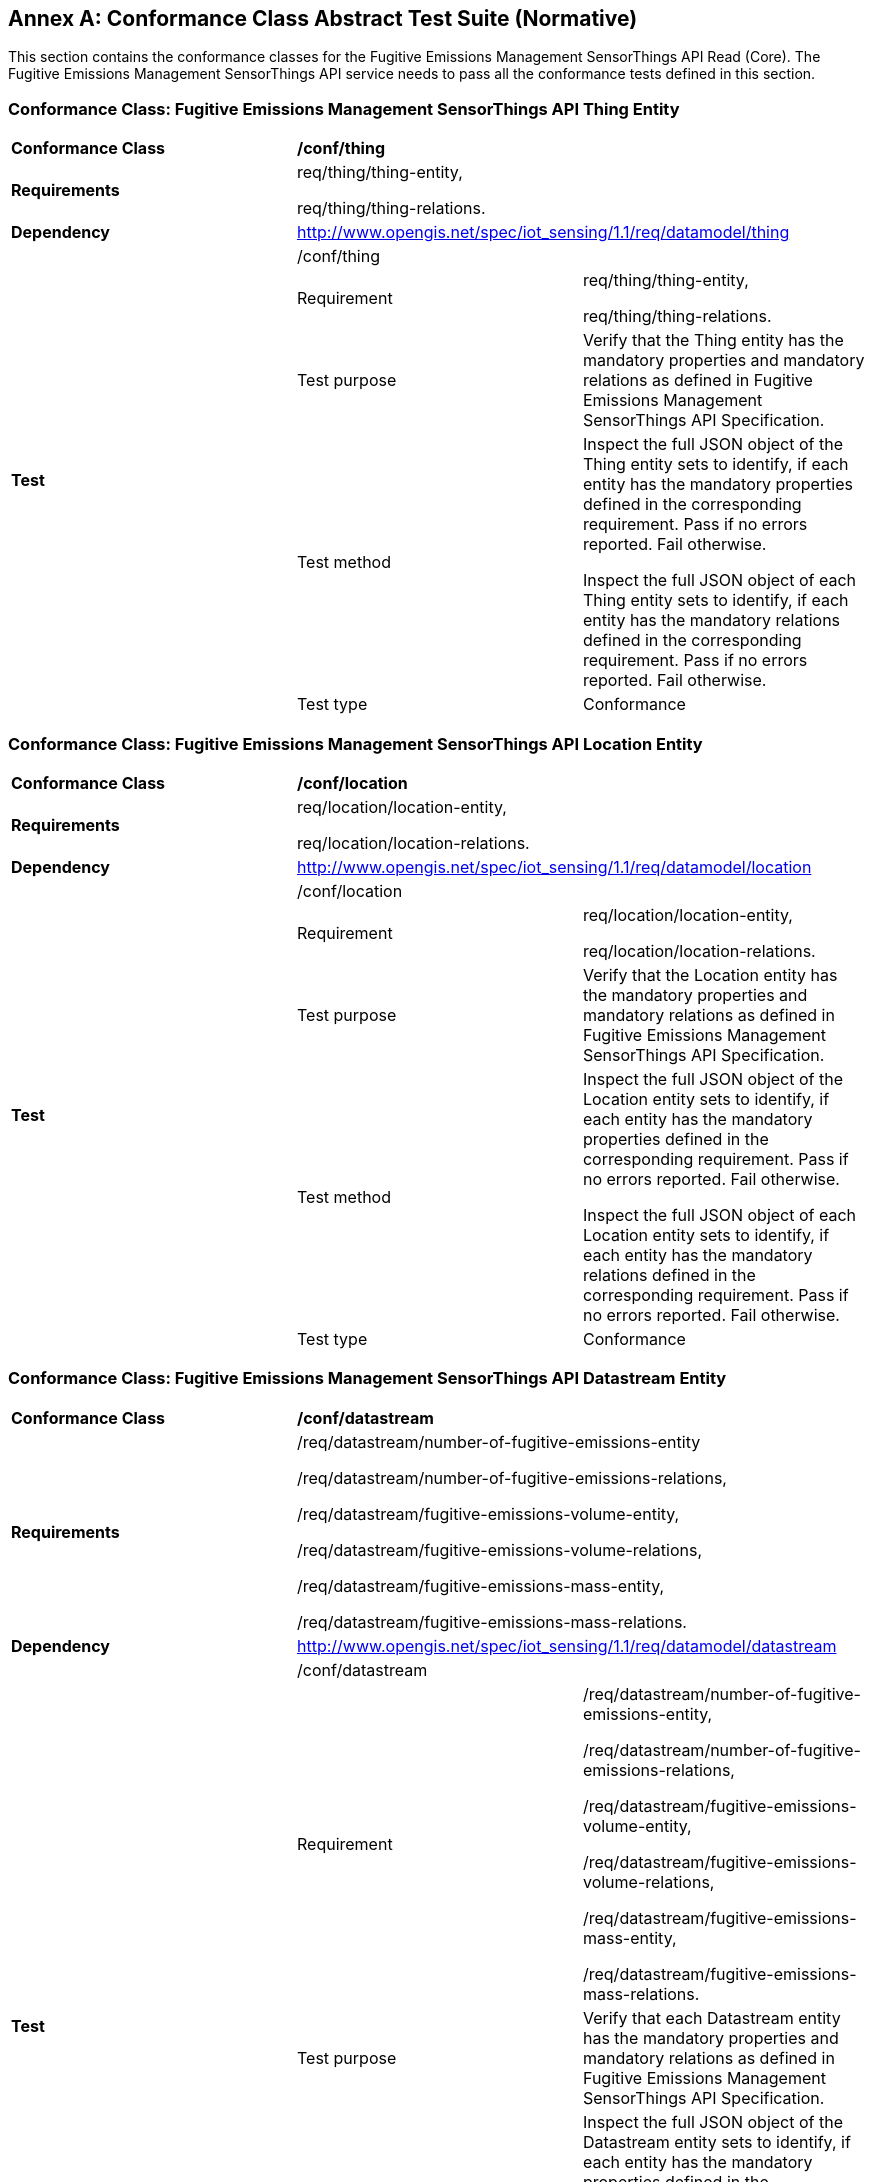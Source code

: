 [appendix]
:appendix-caption: Annex
== Conformance Class Abstract Test Suite (Normative)

This section contains the conformance classes for the Fugitive Emissions Management SensorThings API Read (Core).
The Fugitive Emissions Management SensorThings API service needs to pass all the conformance tests defined in this section.

=== Conformance Class: Fugitive Emissions Management SensorThings API Thing Entity

[cols=",,",]
|==================================================================================================================================
|*Conformance Class* 2+| */conf/thing*
|*Requirements* 2+| req/thing/thing-entity,

req/thing/thing-relations.
|*Dependency* 2+| http://www.opengis.net/spec/iot_sensing/1.1/req/datamodel/thing

.5+| *Test* 2+| /conf/thing
|Requirement | req/thing/thing-entity,

req/thing/thing-relations.
|Test purpose |Verify that the Thing entity has the mandatory properties and mandatory relations as defined in Fugitive Emissions Management SensorThings API Specification.
|Test method|
Inspect the full JSON object of the Thing entity sets to identify, if each entity has the mandatory properties defined in the corresponding requirement. Pass if no errors reported. Fail otherwise.

Inspect the full JSON object of each Thing entity sets to identify, if each entity has the mandatory relations defined in the corresponding requirement. Pass if no errors reported. Fail otherwise.

|Test type |Conformance
|==================================================================================================================================

=== Conformance Class: Fugitive Emissions Management SensorThings API Location Entity

[cols=",,",]
|==================================================================================================================================
|*Conformance Class* 2+| */conf/location*
|*Requirements* 2+| req/location/location-entity,

req/location/location-relations.
|*Dependency* 2+| http://www.opengis.net/spec/iot_sensing/1.1/req/datamodel/location

.5+| *Test* 2+| /conf/location
|Requirement | req/location/location-entity,

req/location/location-relations.
|Test purpose |Verify that the Location entity has the mandatory properties and mandatory relations as defined in Fugitive Emissions Management SensorThings API Specification.
|Test method a|
Inspect the full JSON object of the Location entity sets to identify, if each entity has the mandatory properties defined in the corresponding requirement. Pass if no errors reported. Fail otherwise.

Inspect the full JSON object of each Location entity sets to identify, if each entity has the mandatory relations defined in the corresponding requirement. Pass if no errors reported. Fail otherwise.

|Test type | Conformance
|==================================================================================================================================

=== Conformance Class: Fugitive Emissions Management SensorThings API Datastream Entity

[cols=",,",]
|==================================================================================================================================
|*Conformance Class* 2+| */conf/datastream*
|*Requirements* 2+| /req/datastream/number-of-fugitive-emissions-entity

/req/datastream/number-of-fugitive-emissions-relations,

/req/datastream/fugitive-emissions-volume-entity,

/req/datastream/fugitive-emissions-volume-relations,

/req/datastream/fugitive-emissions-mass-entity,

/req/datastream/fugitive-emissions-mass-relations.
|*Dependency* 2+| http://www.opengis.net/spec/iot_sensing/1.1/req/datamodel/datastream

.5+| *Test* 2+| /conf/datastream
|Requirement | /req/datastream/number-of-fugitive-emissions-entity,

/req/datastream/number-of-fugitive-emissions-relations,

/req/datastream/fugitive-emissions-volume-entity,

/req/datastream/fugitive-emissions-volume-relations,

/req/datastream/fugitive-emissions-mass-entity,

/req/datastream/fugitive-emissions-mass-relations.
|Test purpose | Verify that each Datastream entity has the mandatory properties and mandatory relations as defined in Fugitive Emissions Management SensorThings API Specification.
|Test method a|
Inspect the full JSON object of the Datastream entity sets to identify, if each entity has the mandatory properties defined in the corresponding requirement. Pass if no errors reported. Fail otherwise.

Inspect the full JSON object of each Datastream entity sets to identify, if each entity has the mandatory relations defined in the corresponding requirement. Pass if no errors reported. Fail otherwise.

|Test type | Conformance
|==================================================================================================================================

=== Conformance Class: Fugitive Emissions Management SensorThings API ObservedProperty Entity

[cols=",,",]
|==================================================================================================================================
|*Conformance Class* 2+| */conf/observed-property*
|*Requirements* 2+| req/observed-property/number-of-fugitive-emissions-entity

|*Dependency* 2+| http://www.opengis.net/spec/iot_sensing/1.1/req/datamodel/observed-property

.5+| *Test* 2+| /conf/observed-property
|Requirement | req/observed-property/number-of-fugitive-emissions-entity
|Test purpose |Verify that the ObservedProperty entity has the mandatory properties and mandatory relation as defined in Fugitive Emissions Management SensorThings API Specification.
|Test method a|
Inspect the full JSON object of the ObservedProperty entity sets to identify, if each entity has the mandatory properties defined in the corresponding requirement. Pass if no errors reported. Fail otherwise.
|Test type |Conformance
|==================================================================================================================================

=== Conformance Class: Fugitive Emissions Management SensorThings API Observation Entity

[cols=",,",]
|==================================================================================================================================
|*Conformance Class* 2+| */conf/observation*
|*Requirements* 2+| req/observation/observation-entity

|*Dependency* 2+| http://www.opengis.net/spec/iot_sensing/1.1/req/datamodel/observation

.5+| *Test* 2+| /conf/observation
|Requirement | req/observation/observation-entity
|Test purpose |Verify that the Observation entity has the mandatory properties and mandatory relation as defined in Fugitive Emissions Management SensorThings API Specification.
|Test method a|
Inspect the full JSON object of the Observation entity sets to identify, if each entity has the mandatory properties defined in the corresponding requirement. Pass if no errors reported. Fail otherwise.
|Test type |Conformance
|==================================================================================================================================

=== Conformance Class: Fugitive Emissions Management SensorThings API FeatureOfInterest Entity

[cols=",,",]
|==================================================================================================================================
|*Conformance Class* 2+| */conf/feature-of-interest*
|*Requirements* 2+| req/feature-of-interest/feature-of-interest-entity

|*Dependency* 2+| http://www.opengis.net/spec/iot_sensing/1.1/req/datamodel/feature-of-interest

.5+| *Test* 2+| /conf/feature-of-interest
|Requirement | req/feature-of-interest/feature-of-interest-entity
|Test purpose |Verify that the FeatureOfInterest entity has the mandatory properties and mandatory relation as defined in Fugitive Emissions Management SensorThings API Specification.
|Test method a|
Inspect the full JSON object of the FeatureOfInterest entity sets to identify, if each entity has the mandatory properties defined in the corresponding requirement. Pass if no errors reported. Fail otherwise.
|Test type |Conformance
|==================================================================================================================================

=== Conformance Class: Fugitive Emissions Management SensorThings API Sensor Entity

[cols=",,",]
|==================================================================================================================================
|*Conformance Class* 2+| */conf/sensor*
|*Requirements* 2+| req/sensor/sensor-entity

|*Dependency* 2+| http://www.opengis.net/spec/iot_sensing/1.1/req/datamodel/sensor

.5+| *Test* 2+| /conf/sensor
|Requirement | req/sensor/sensor-entity
|Test purpose |Verify that the Sensor entity has the mandatory properties and mandatory relation as defined in Fugitive Emissions Management SensorThings API Specification.
|Test method a|
Inspect the full JSON object of the Sensor entity sets to identify, if each entity has the mandatory properties defined in the corresponding requirement. Pass if no errors reported. Fail otherwise.
|Test type |Conformance
|==================================================================================================================================
